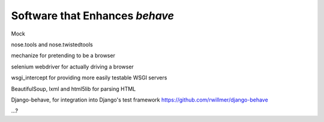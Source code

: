 ===============================
Software that Enhances *behave*
===============================

Mock

nose.tools and nose.twistedtools

mechanize for pretending to be a browser

selenium webdriver for actually driving a browser

wsgi_intercept for providing more easily testable WSGI servers

BeautifulSoup, lxml and html5lib for parsing HTML

Django-behave, for integration into Django's test framework
https://github.com/rwillmer/django-behave

...?
